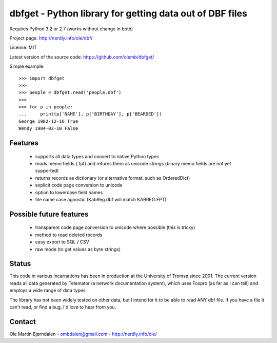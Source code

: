 dbfget - Python library for getting data out of DBF files
=========================================================

Requires Python 3.2 or 2.7 (works without change in both)

Project page: http://nerdly.info/ole/dbf/

License: MIT

Latest version of the source code: https://github.com/olemb/dbfget/

Simple example::

    >>> import dbfget
    >>> 
    >>> people = dbfget.read('people.dbf')
    >>> 
    >>> for p in people:
    ...     print(p['NAME'], p['BIRTHDAY'], p['BEARDED'])
    George 1982-12-16 True
    Wendy 1984-02-10 False
    

Features
--------

  - supports all data types and convert to native Python types
  - reads memo fields (.fpt) and returns them as unicode strings
    (binary memo fields are not yet supported)
  - returns records as dictionary (or alternative format, such as OrderedDict)
  - explicit code page conversion to unicode
  - option to lowercase field names
  - file name case agnostic (KabReg.dbf will match KABREG.FPT)


Possible future features
------------------------

  - transparent code page conversion to unicode where possible
    (this is tricky)
  - method to read deleted records
  - easy export to SQL / CSV
  - raw mode (to get values as byte strings)

    
Status
------

This code in various incarnations has been in production at the
University of Tromsø since 2001. The current version reads all data
generated by Telemator (a network documentation system), which uses
Foxpro (as far as I can tell) and employs a wide range of data types.

The library has not been widely tested on other data, but I intend for
it to be able to read ANY dbf file. If you have a file it can't read,
or find a bug, I'd love to hear from you.


Contact
--------

Ole Martin Bjørndalen - ombdalen@gmail.com - http://nerdly.info/ole/
